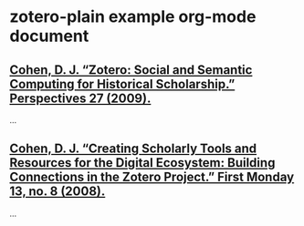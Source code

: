 * zotero-plain example org-mode document

** [[zotero://select//0_46SVHHG4][Cohen, D. J. “Zotero: Social and Semantic Computing for Historical Scholarship.” Perspectives 27 (2009).]]

...

** [[zotero://select//0_3A8VMRJ5][Cohen, D. J. “Creating Scholarly Tools and Resources for the Digital Ecosystem: Building Connections in the Zotero Project.” First Monday 13, no. 8 (2008).]]

...
